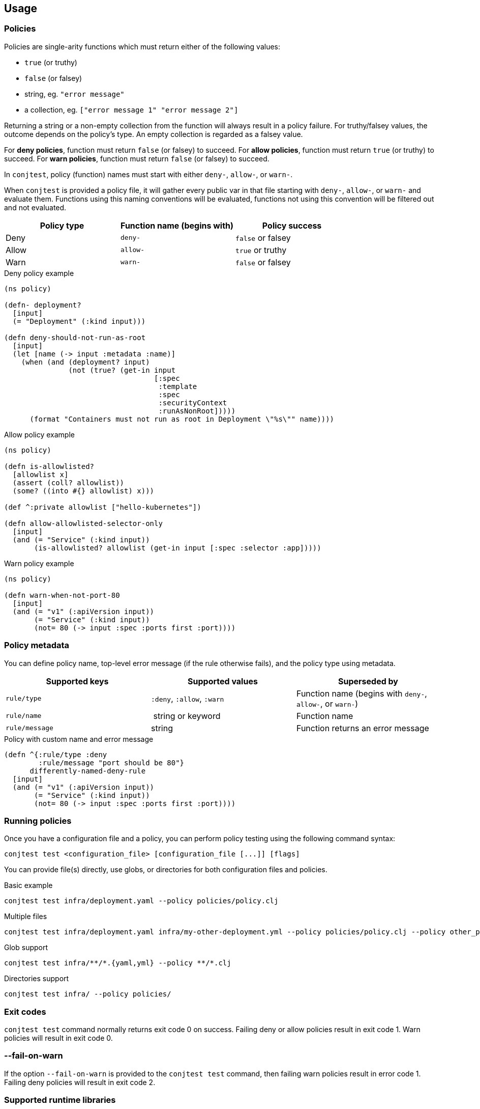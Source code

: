 [[usage]]
== Usage

=== Policies

Policies are single-arity functions which must return either of the following
values:

- `true` (or truthy)
- `false` (or falsey)
- string, eg. `"error message"`
- a collection, eg. `["error message 1" "error message 2"]`

Returning a string or a non-empty collection from the function will always
result in a policy failure. For truthy/falsey values, the outcome depends on
the policy's type. An empty collection is regarded as a falsey value.

For *deny policies*, function must return `false` (or falsey) to succeed.  For
*allow policies*, function must return `true` (or truthy) to succeed.  For
*warn policies*, function must return `false` (or falsey) to succeed.

In `conjtest`, policy (function) names must start with either `deny-`,
`allow-`, or `warn-`.

When `conjtest` is provided a policy file, it will gather every public var in
that file starting with `deny-`, `allow-`, or `warn-` and evaluate them.
Functions using this naming conventions will be evaluated, functions not using
this convention will be filtered out and not evaluated.

[cols="1,1,1"]
|===
|Policy type|Function name (begins with)|Policy success

|Deny
|`deny-`
|`false` or falsey

|Allow
|`allow-`
|`true` or truthy

|Warn
|`warn-`
|`false` or falsey
|===

.Deny policy example
[source, clojure]
----
(ns policy)

(defn- deployment?
  [input]
  (= "Deployment" (:kind input)))

(defn deny-should-not-run-as-root
  [input]
  (let [name (-> input :metadata :name)]
    (when (and (deployment? input)
               (not (true? (get-in input
                                   [:spec
                                    :template
                                    :spec
                                    :securityContext
                                    :runAsNonRoot]))))
      (format "Containers must not run as root in Deployment \"%s\"" name))))
----

.Allow policy example
[source, clojure]
----
(ns policy)

(defn is-allowlisted?
  [allowlist x]
  (assert (coll? allowlist))
  (some? ((into #{} allowlist) x)))

(def ^:private allowlist ["hello-kubernetes"])

(defn allow-allowlisted-selector-only
  [input]
  (and (= "Service" (:kind input))
       (is-allowlisted? allowlist (get-in input [:spec :selector :app]))))
----

.Warn policy example
[source, clojure]
----
(ns policy)

(defn warn-when-not-port-80
  [input]
  (and (= "v1" (:apiVersion input))
       (= "Service" (:kind input))
       (not= 80 (-> input :spec :ports first :port))))
----

=== Policy metadata

You can define policy name, top-level error message (if the rule otherwise
fails), and the policy type using metadata.

[cols="1,1,1"]
|===
|Supported keys|Supported values|Superseded by

| `rule/type` | `:deny`, `:allow`, `:warn` | Function name (begins with `deny-`, `allow-`, or `warn-`)
| `rule/name` | string or keyword | Function name
| `rule/message` | string | Function returns an error message
|===

.Policy with custom name and error message
[source, clojure]
----
(defn ^{:rule/type :deny
        :rule/message "port should be 80"}
      differently-named-deny-rule
  [input]
  (and (= "v1" (:apiVersion input))
       (= "Service" (:kind input))
       (not= 80 (-> input :spec :ports first :port))))
----

=== Running policies

Once you have a configuration file and a policy, you can perform policy testing
using the following command syntax:

[source, bash]
----
conjtest test <configuration_file> [configuration_file [...]] [flags]
----

You can provide file(s) directly, use globs, or directories for both
configuration files and policies.

.Basic example
[source, bash]
----
conjtest test infra/deployment.yaml --policy policies/policy.clj
----

.Multiple files
[source, bash]
----
conjtest test infra/deployment.yaml infra/my-other-deployment.yml --policy policies/policy.clj --policy other_policies/another-policy.clj
----

.Glob support
[source, bash]
----
conjtest test infra/**/*.{yaml,yml} --policy **/*.clj
----

.Directories support
[source, bash]
----
conjtest test infra/ --policy policies/
----

=== Exit codes

`conjtest test` command normally returns exit code 0 on success. Failing deny
or allow policies result in exit code 1.  Warn policies will result in exit
code 0.

=== --fail-on-warn

If the option `--fail-on-warn` is provided to the `conjtest test` command, then
failing warn policies result in error code 1. Failing deny policies will result
in exit code 2.

=== Supported runtime libraries

Policies are run using Babashka/Clojure runtime. Conjtest runs policies inside
a https://github.com/babashka/sci[SCI] sandbox which places limitations on code
that can be run.

Currently, **only** the following namespaces (and their contents) can be
required:

- `clojure.core`
- `clojure.set`
- `clojure.edn`
- `clojure.repl`
- `clojure.string`
- `clojure.walk`
- `clojure.template`
- Locally defined namespaces (see: xref:_local_file_requires[])

=== Local file requires

It's possible to require your locally defined namespaces by passing a
configuration file via `--config` and `:paths` key.

.CLI invocation example
[source, bash]
----
conjtest test infra/deployment.yaml --policy policies/policy.clj --config conjtest.edn
----

.conjtest.edn
[source, clojure]
----
{:paths ["policies/"]}
----

Conjtest will will recursively include namespaces of all `.clj`, `.cljc`, and
`.bb` files.

Now you can require any local Clojure namespaces.

.Policy example using local require
[source, clojure]
----
(ns conjtest.example-local-require
  (:require [conjtest.util.core :as util]))

(def ^:private allowlist ["hello-kubernetes"])

(defn allow-allowlisted-selector-only
  [input]
  (and (= "Service" (:kind input))
       (util/is-allowlisted? allowlist (get-in input [:spec :selector :app]))))
----

=== Parsing configuration files

Conjtest uses multiple parsers under-the-hood to provide wide support for
different configuration file formats, using either Clojure-based parsers or
Go-based (ie. https://conftest.dev[Conftest]-based) parsers.

Conjtest will try to parse using Clojure-based parsers if a suitable parser can
be found, otherwise it will use a Go-based parser. If a suitable parser cannot
be found, exit code 1 is returned.

Conjtest supports returning keys using keywords for Clojure-based parsers. For
Go-based parsers, keys are currently always returned as a string.

If necessary, you can force Conjtest to use Go-based parsers via
`--go-parsers-only`.

==== Supported configuration file formats
- https://github.com/ilmoraunio/conjtest/tree/main/examples/cue[CUE]
- https://github.com/ilmoraunio/conjtest/tree/main/examples/dockerfile[Dockerfile]
- https://github.com/ilmoraunio/conjtest/tree/main/examples/dotenv[Dotenv]
- https://github.com/ilmoraunio/conjtest/tree/main/examples/edn[EDN]
- https://github.com/ilmoraunio/conjtest/tree/main/examples/hcl1[HCL1]
- https://github.com/ilmoraunio/conjtest/tree/main/examples/hcl2[HCL2]
- https://github.com/ilmoraunio/conjtest/tree/main/examples/hocon[HOCON]
- https://github.com/ilmoraunio/conjtest/tree/main/examples/ignore[Ignore]
- https://github.com/ilmoraunio/conjtest/tree/main/examples/ini[INI]
- https://github.com/ilmoraunio/conjtest/tree/main/examples/json[JSON]
- https://github.com/ilmoraunio/conjtest/tree/main/examples/jsonnet[Jsonnet]
- https://github.com/ilmoraunio/conjtest/tree/main/examples/properties[Properties]
- https://github.com/ilmoraunio/conjtest/tree/main/examples/spdx[Spdx]
- https://github.com/ilmoraunio/conjtest/tree/main/examples/toml[TOML]
- https://github.com/ilmoraunio/conjtest/tree/main/examples/vcl[VCL]
- https://github.com/ilmoraunio/conjtest/tree/main/examples/xml[XML]
- https://github.com/ilmoraunio/conjtest/tree/main/examples/yaml[YAML]
